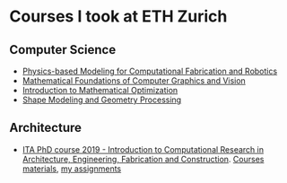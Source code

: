 * Courses I took at ETH Zurich
** Computer Science 
- [[http://crl.ethz.ch/teaching/computational-fab-19/index.html][Physics-based Modeling for Computational Fabrication and Robotics]]
- [[https://cgl.ethz.ch/teaching/mathfound19/home.php][Mathematical Foundations of Computer Graphics and Vision]]
- [[https://math.ethz.ch/ifor/education/courses/fall-2019/introduction-to-mathematical-optimization.html][Introduction to Mathematical Optimization]]
- [[https://igl.ethz.ch/teaching/shape-modeling/sm2020/][Shape Modeling and Geometry Processing]]
** Architecture 
- [[http://www.vvz.ethz.ch/Vorlesungsverzeichnis/lerneinheit.view?semkez=2019W&ansicht=ALLE&lerneinheitId=134082&lang=en][ITA PhD course 2019 - Introduction to Computational Research in Architecture, Engineering, Fabrication and Construction]]. [[https://github.com/compas-ITA19/ITA19][Courses materials]], [[https://github.com/GeneKao/ita19-assignment][my assignments]]
